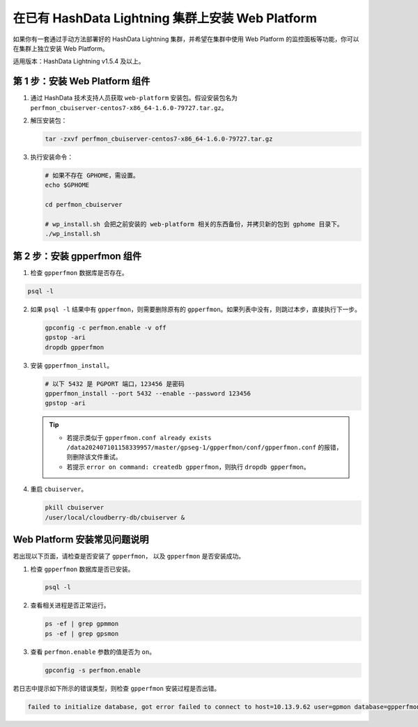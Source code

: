 .. raw:: latex

   \newpage

在已有 HashData Lightning 集群上安装 Web Platform
==================================================

如果你有一套通过手动方法部署好的 HashData Lightning 集群，并希望在集群中使用 Web Platform 的监控面板等功能，你可以在集群上独立安装 Web Platform。

适用版本：HashData Lightning v1.5.4 及以上。

第 1 步：安装 Web Platform 组件
--------------------------------

1. 通过 HashData 技术支持人员获取 ``web-platform`` 安装包。假设安装包名为 ``perfmon_cbuiserver-centos7-x86_64-1.6.0-79727.tar.gz``。
2. 解压安装包：

   .. code-block:: bash

      tar -zxvf perfmon_cbuiserver-centos7-x86_64-1.6.0-79727.tar.gz

3. 执行安装命令：

   .. code-block:: bash

      # 如果不存在 GPHOME，需设置。
      echo $GPHOME

      cd perfmon_cbuiserver

      # wp_install.sh 会把之前安装的 web-platform 相关的东西备份，并拷贝新的包到 gphome 目录下。
      ./wp_install.sh

第 2 步：安装 gpperfmon 组件
------------------------------

1. 检查 ``gpperfmon`` 数据库是否存在。

.. code-block:: shell

   psql -l

2. 如果 ``psql -l`` 结果中有 ``gpperfmon``\ ，则需要删除原有的 ``gpperfmon``。如果列表中没有，则跳过本步，直接执行下一步。

   .. code-block:: bash

      gpconfig -c perfmon.enable -v off
      gpstop -ari
      dropdb gpperfmon

3. 安装 ``gpperfmon_install``。

   .. code-block:: bash

      # 以下 5432 是 PGPORT 端口，123456 是密码
      gpperfmon_install --port 5432 --enable --password 123456
      gpstop -ari

   .. tip:: 

      -  若提示类似于 ``gpperfmon.conf already exists /data202407101158339957/master/gpseg-1/gpperfmon/conf/gpperfmon.conf`` 的报错，则删除该文件重试。
      -  若提示 ``error on command: createdb gpperfmon``\ ，则执行 ``dropdb gpperfmon``\ 。

4. 重启 ``cbuiserver``。

   .. code-block:: bash

      pkill cbuiserver
      /user/local/cloudberry-db/cbuiserver &

Web Platform 安装常见问题说明
-----------------------------

若出现以下页面，请检查是否安装了 ``gpperfmon``\ ， 以及 ``gpperfmon`` 是否安装成功。

.. image:: /images/web-platform-deploy-gpperfmon.png

1. 检查 ``gpperfmon`` 数据库是否已安装。

   .. code-block:: shell

      psql -l

2. 查看相关进程是否正常运行。

   .. code-block:: shell

      ps -ef | grep gpmmon
      ps -ef | grep gpsmon

3. 查看 ``perfmon.enable`` 参数的值是否为 ``on``\ 。

   .. code-block:: shell

      gpconfig -s perfmon.enable

若日志中提示如下所示的错误类型，则检查 ``gpperfmon`` 安装过程是否出错。

.. code-block:: 

   failed to initialize database, got error failed to connect to host=10.13.9.62 user=gpmon database=gpperfmon: server error (FATAL: no pg_hba.conf entry for host "10.13.9.62", user "gpmon", database "gpperfmon", no encryption (SQLSTATE 28000))
